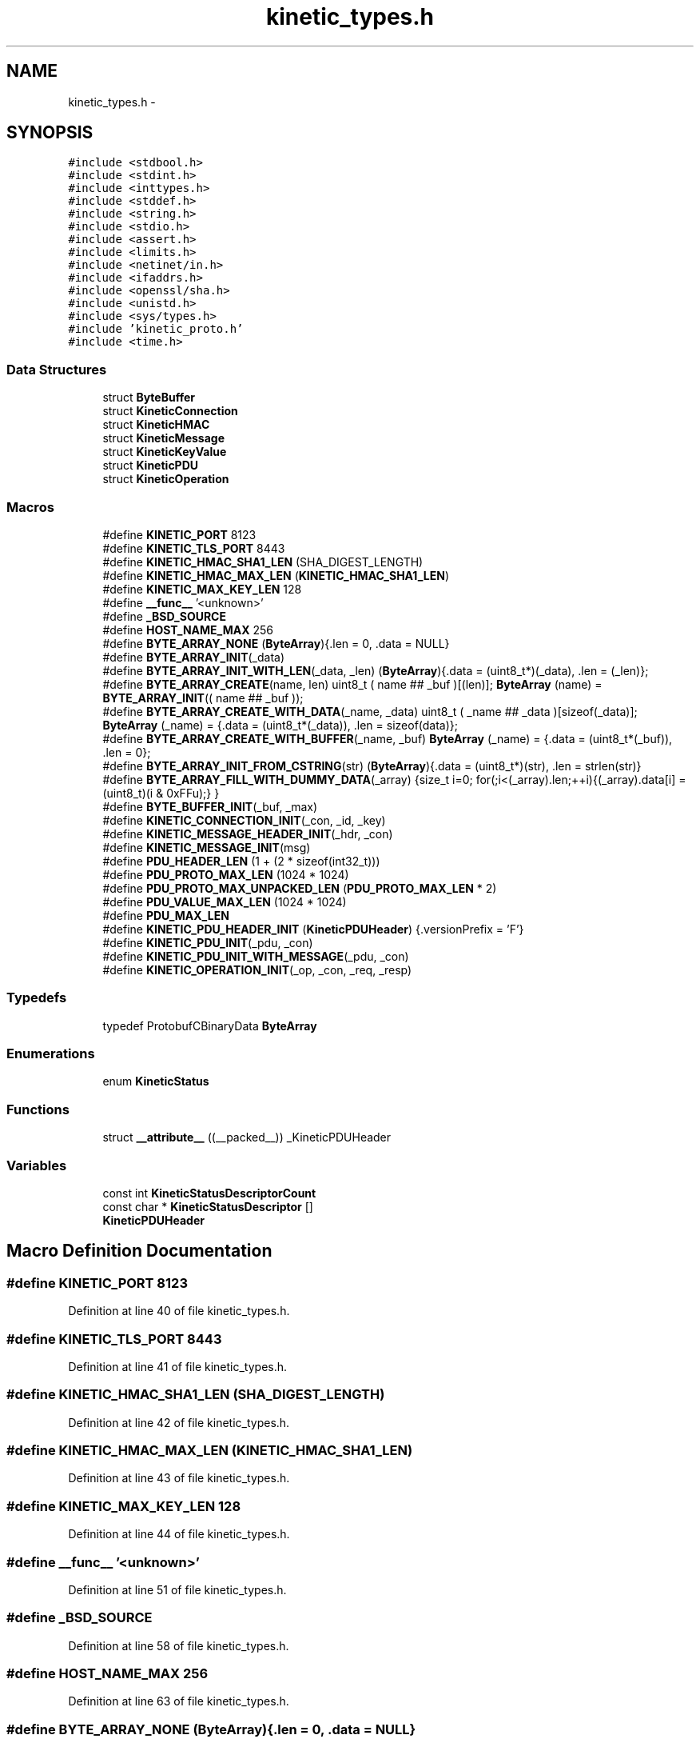 .TH "kinetic_types.h" 3 "Thu Sep 11 2014" "Version v0.6.0-beta-2" "protobuf-c" \" -*- nroff -*-
.ad l
.nh
.SH NAME
kinetic_types.h \- 
.SH SYNOPSIS
.br
.PP
\fC#include <stdbool\&.h>\fP
.br
\fC#include <stdint\&.h>\fP
.br
\fC#include <inttypes\&.h>\fP
.br
\fC#include <stddef\&.h>\fP
.br
\fC#include <string\&.h>\fP
.br
\fC#include <stdio\&.h>\fP
.br
\fC#include <assert\&.h>\fP
.br
\fC#include <limits\&.h>\fP
.br
\fC#include <netinet/in\&.h>\fP
.br
\fC#include <ifaddrs\&.h>\fP
.br
\fC#include <openssl/sha\&.h>\fP
.br
\fC#include <unistd\&.h>\fP
.br
\fC#include <sys/types\&.h>\fP
.br
\fC#include 'kinetic_proto\&.h'\fP
.br
\fC#include <time\&.h>\fP
.br

.SS "Data Structures"

.in +1c
.ti -1c
.RI "struct \fBByteBuffer\fP"
.br
.ti -1c
.RI "struct \fBKineticConnection\fP"
.br
.ti -1c
.RI "struct \fBKineticHMAC\fP"
.br
.ti -1c
.RI "struct \fBKineticMessage\fP"
.br
.ti -1c
.RI "struct \fBKineticKeyValue\fP"
.br
.ti -1c
.RI "struct \fBKineticPDU\fP"
.br
.ti -1c
.RI "struct \fBKineticOperation\fP"
.br
.in -1c
.SS "Macros"

.in +1c
.ti -1c
.RI "#define \fBKINETIC_PORT\fP   8123"
.br
.ti -1c
.RI "#define \fBKINETIC_TLS_PORT\fP   8443"
.br
.ti -1c
.RI "#define \fBKINETIC_HMAC_SHA1_LEN\fP   (SHA_DIGEST_LENGTH)"
.br
.ti -1c
.RI "#define \fBKINETIC_HMAC_MAX_LEN\fP   (\fBKINETIC_HMAC_SHA1_LEN\fP)"
.br
.ti -1c
.RI "#define \fBKINETIC_MAX_KEY_LEN\fP   128"
.br
.ti -1c
.RI "#define \fB__func__\fP   '<unknown>'"
.br
.ti -1c
.RI "#define \fB_BSD_SOURCE\fP"
.br
.ti -1c
.RI "#define \fBHOST_NAME_MAX\fP   256"
.br
.ti -1c
.RI "#define \fBBYTE_ARRAY_NONE\fP   (\fBByteArray\fP){\&.len = 0, \&.data = NULL}"
.br
.ti -1c
.RI "#define \fBBYTE_ARRAY_INIT\fP(_data)"
.br
.ti -1c
.RI "#define \fBBYTE_ARRAY_INIT_WITH_LEN\fP(_data, _len)   (\fBByteArray\fP){\&.data = (uint8_t*)(_data), \&.len = (_len)};"
.br
.ti -1c
.RI "#define \fBBYTE_ARRAY_CREATE\fP(name, len)   uint8_t ( name ## _buf )[(len)]; \fBByteArray\fP (name) = \fBBYTE_ARRAY_INIT\fP(( name ## _buf ));"
.br
.ti -1c
.RI "#define \fBBYTE_ARRAY_CREATE_WITH_DATA\fP(_name, _data)   uint8_t ( _name ## _data )[sizeof(_data)]; \fBByteArray\fP (_name) = {\&.data = (uint8_t*(_data)), \&.len = sizeof(data)};"
.br
.ti -1c
.RI "#define \fBBYTE_ARRAY_CREATE_WITH_BUFFER\fP(_name, _buf)   \fBByteArray\fP (_name) = {\&.data = (uint8_t*(_buf)), \&.len = 0};"
.br
.ti -1c
.RI "#define \fBBYTE_ARRAY_INIT_FROM_CSTRING\fP(str)   (\fBByteArray\fP){\&.data = (uint8_t*)(str), \&.len = strlen(str)}"
.br
.ti -1c
.RI "#define \fBBYTE_ARRAY_FILL_WITH_DUMMY_DATA\fP(_array)   {size_t i=0; for(;i<(_array)\&.len;++i){(_array)\&.data[i] = (uint8_t)(i & 0xFFu);} }"
.br
.ti -1c
.RI "#define \fBBYTE_BUFFER_INIT\fP(_buf, _max)"
.br
.ti -1c
.RI "#define \fBKINETIC_CONNECTION_INIT\fP(_con, _id, _key)"
.br
.ti -1c
.RI "#define \fBKINETIC_MESSAGE_HEADER_INIT\fP(_hdr, _con)"
.br
.ti -1c
.RI "#define \fBKINETIC_MESSAGE_INIT\fP(msg)"
.br
.ti -1c
.RI "#define \fBPDU_HEADER_LEN\fP   (1 + (2 * sizeof(int32_t)))"
.br
.ti -1c
.RI "#define \fBPDU_PROTO_MAX_LEN\fP   (1024 * 1024)"
.br
.ti -1c
.RI "#define \fBPDU_PROTO_MAX_UNPACKED_LEN\fP   (\fBPDU_PROTO_MAX_LEN\fP * 2)"
.br
.ti -1c
.RI "#define \fBPDU_VALUE_MAX_LEN\fP   (1024 * 1024)"
.br
.ti -1c
.RI "#define \fBPDU_MAX_LEN\fP"
.br
.ti -1c
.RI "#define \fBKINETIC_PDU_HEADER_INIT\fP   (\fBKineticPDUHeader\fP) {\&.versionPrefix = 'F'}"
.br
.ti -1c
.RI "#define \fBKINETIC_PDU_INIT\fP(_pdu, _con)"
.br
.ti -1c
.RI "#define \fBKINETIC_PDU_INIT_WITH_MESSAGE\fP(_pdu, _con)"
.br
.ti -1c
.RI "#define \fBKINETIC_OPERATION_INIT\fP(_op, _con, _req, _resp)"
.br
.in -1c
.SS "Typedefs"

.in +1c
.ti -1c
.RI "typedef ProtobufCBinaryData \fBByteArray\fP"
.br
.in -1c
.SS "Enumerations"

.in +1c
.ti -1c
.RI "enum \fBKineticStatus\fP "
.br
.in -1c
.SS "Functions"

.in +1c
.ti -1c
.RI "struct \fB__attribute__\fP ((__packed__)) _KineticPDUHeader"
.br
.in -1c
.SS "Variables"

.in +1c
.ti -1c
.RI "const int \fBKineticStatusDescriptorCount\fP"
.br
.ti -1c
.RI "const char * \fBKineticStatusDescriptor\fP []"
.br
.ti -1c
.RI "\fBKineticPDUHeader\fP"
.br
.in -1c
.SH "Macro Definition Documentation"
.PP 
.SS "#define KINETIC_PORT   8123"

.PP
Definition at line 40 of file kinetic_types\&.h\&.
.SS "#define KINETIC_TLS_PORT   8443"

.PP
Definition at line 41 of file kinetic_types\&.h\&.
.SS "#define KINETIC_HMAC_SHA1_LEN   (SHA_DIGEST_LENGTH)"

.PP
Definition at line 42 of file kinetic_types\&.h\&.
.SS "#define KINETIC_HMAC_MAX_LEN   (\fBKINETIC_HMAC_SHA1_LEN\fP)"

.PP
Definition at line 43 of file kinetic_types\&.h\&.
.SS "#define KINETIC_MAX_KEY_LEN   128"

.PP
Definition at line 44 of file kinetic_types\&.h\&.
.SS "#define __func__   '<unknown>'"

.PP
Definition at line 51 of file kinetic_types\&.h\&.
.SS "#define _BSD_SOURCE"

.PP
Definition at line 58 of file kinetic_types\&.h\&.
.SS "#define HOST_NAME_MAX   256"

.PP
Definition at line 63 of file kinetic_types\&.h\&.
.SS "#define BYTE_ARRAY_NONE   (\fBByteArray\fP){\&.len = 0, \&.data = NULL}"

.PP
Definition at line 70 of file kinetic_types\&.h\&.
.SS "#define BYTE_ARRAY_INIT(_data)"
\fBValue:\fP
.PP
.nf
(ByteArray) \
    {\&.data = (uint8_t*)(_data), \&.len = sizeof(_data)};
.fi
.PP
Definition at line 72 of file kinetic_types\&.h\&.
.SS "#define BYTE_ARRAY_INIT_WITH_LEN(_data, _len)   (\fBByteArray\fP){\&.data = (uint8_t*)(_data), \&.len = (_len)};"

.PP
Definition at line 74 of file kinetic_types\&.h\&.
.SS "#define BYTE_ARRAY_CREATE(name, len)   uint8_t ( name ## _buf )[(len)]; \fBByteArray\fP (name) = \fBBYTE_ARRAY_INIT\fP(( name ## _buf ));"

.PP
Definition at line 76 of file kinetic_types\&.h\&.
.SS "#define BYTE_ARRAY_CREATE_WITH_DATA(_name, _data)   uint8_t ( _name ## _data )[sizeof(_data)]; \fBByteArray\fP (_name) = {\&.data = (uint8_t*(_data)), \&.len = sizeof(data)};"

.PP
Definition at line 78 of file kinetic_types\&.h\&.
.SS "#define BYTE_ARRAY_CREATE_WITH_BUFFER(_name, _buf)   \fBByteArray\fP (_name) = {\&.data = (uint8_t*(_buf)), \&.len = 0};"

.PP
Definition at line 80 of file kinetic_types\&.h\&.
.SS "#define BYTE_ARRAY_INIT_FROM_CSTRING(str)   (\fBByteArray\fP){\&.data = (uint8_t*)(str), \&.len = strlen(str)}"

.PP
Definition at line 82 of file kinetic_types\&.h\&.
.SS "#define BYTE_ARRAY_FILL_WITH_DUMMY_DATA(_array)   {size_t i=0; for(;i<(_array)\&.len;++i){(_array)\&.data[i] = (uint8_t)(i & 0xFFu);} }"

.PP
Definition at line 84 of file kinetic_types\&.h\&.
.SS "#define BYTE_BUFFER_INIT(_buf, _max)"
\fBValue:\fP
.PP
.nf
(ByteBuffer) { \
    \&.buffer = {\&.data = (uint8_t*)(_buf), \&.len = 0}, \
    \&.maxLen = sizeof(_buf) }
.fi
.PP
Definition at line 102 of file kinetic_types\&.h\&.
.SS "#define KINETIC_CONNECTION_INIT(_con, _id, _key)"
\fBValue:\fP
.PP
.nf
{ \
    (*_con) = (KineticConnection) { \
        \&.socketDescriptor = -1, \
        \&.connectionID = time(NULL), \
        \&.identity = (_id), \
        \&.sequence = 0, \
    }; \
    (*_con)\&.key = (ByteArray){\&.data = (*_con)\&.keyData, \&.len = (_key)\&.len}; \
    if ((_key)\&.data != NULL && (_key)\&.len > 0) { \
        memcpy((_con)->keyData, (_key)\&.data, (_key)\&.len); } \
}
.fi
.PP
Definition at line 139 of file kinetic_types\&.h\&.
.SS "#define KINETIC_MESSAGE_HEADER_INIT(_hdr, _con)"
\fBValue:\fP
.PP
.nf
{ \
    assert((void *)(_hdr) != NULL); \
    assert((void *)(_con) != NULL); \
    *(_hdr) = (KineticProto_Header) { \
        \&.base = PROTOBUF_C_MESSAGE_INIT(&KineticProto_header__descriptor), \
        \&.has_clusterVersion = true, \
        \&.clusterVersion = (_con)->clusterVersion, \
        \&.has_identity = true, \
        \&.identity = (_con)->identity, \
        \&.has_connectionID = true, \
        \&.connectionID = (_con)->connectionID, \
        \&.has_sequence = true, \
        \&.sequence = (_con)->sequence, \
    }; \
}
.fi
.PP
Definition at line 175 of file kinetic_types\&.h\&.
.SS "#define KINETIC_MESSAGE_INIT(msg)"
\fBValue:\fP
.PP
.nf
{ \\
    KineticProto__init(&(msg)->proto); \\
    KineticProto_command__init(&(msg)->command); \\
    KineticProto_header__init(&(msg)->header); \\
    KineticProto_status__init(&(msg)->status); \\
    KineticProto_body__init(&(msg)->body); \\
    KineticProto_key_value__init(&(msg)->keyValue); \
    memset((msg)->hmacData, 0, SHA_DIGEST_LENGTH); \
    (msg)->proto\&.hmac\&.data = (msg)->hmacData; \
    (msg)->proto\&.hmac\&.len = KINETIC_HMAC_MAX_LEN; \
    (msg)->proto\&.has_hmac = true; \
    (msg)->command\&.header = &(msg)->header; \
    (msg)->proto\&.command = &(msg)->command; \
}
.fi
.PP
Definition at line 190 of file kinetic_types\&.h\&.
.SS "#define PDU_HEADER_LEN   (1 + (2 * sizeof(int32_t)))"

.PP
Definition at line 238 of file kinetic_types\&.h\&.
.SS "#define PDU_PROTO_MAX_LEN   (1024 * 1024)"

.PP
Definition at line 239 of file kinetic_types\&.h\&.
.SS "#define PDU_PROTO_MAX_UNPACKED_LEN   (\fBPDU_PROTO_MAX_LEN\fP * 2)"

.PP
Definition at line 240 of file kinetic_types\&.h\&.
.SS "#define PDU_VALUE_MAX_LEN   (1024 * 1024)"

.PP
Definition at line 241 of file kinetic_types\&.h\&.
.SS "#define PDU_MAX_LEN"
\fBValue:\fP
.PP
.nf
(PDU_HEADER_LEN + \\
                                    PDU_PROTO_MAX_LEN + PDU_VALUE_MAX_LEN)
.fi
.PP
Definition at line 242 of file kinetic_types\&.h\&.
.SS "#define KINETIC_PDU_HEADER_INIT   (\fBKineticPDUHeader\fP) {\&.versionPrefix = 'F'}"

.PP
Definition at line 250 of file kinetic_types\&.h\&.
.SS "#define KINETIC_PDU_INIT(_pdu, _con)"
\fBValue:\fP
.PP
.nf
{ \
    assert((void *)(_pdu) != NULL); \
    assert((void *)(_con) != NULL); \
    (_pdu)->connection = (_con); \
    (_pdu)->header = KINETIC_PDU_HEADER_INIT; \
    (_pdu)->headerNBO = KINETIC_PDU_HEADER_INIT; \
    (_pdu)->value = BYTE_ARRAY_NONE; \
    (_pdu)->proto = &(_pdu)->protoData\&.message\&.proto; \\
    KINETIC_MESSAGE_HEADER_INIT(&((_pdu)->protoData\&.message\&.header), (_con)); \
}
.fi
.PP
Definition at line 289 of file kinetic_types\&.h\&.
.SS "#define KINETIC_PDU_INIT_WITH_MESSAGE(_pdu, _con)"
\fBValue:\fP
.PP
.nf
{ \\
    KINETIC_PDU_INIT((_pdu), (_con)) \\
    KINETIC_MESSAGE_INIT(&((_pdu)->protoData\&.message)); \
    (_pdu)->proto->command->header = &(_pdu)->protoData\&.message\&.header; \\
    KINETIC_MESSAGE_HEADER_INIT(&(_pdu)->protoData\&.message\&.header, (_con)); \
}
.fi
.PP
Definition at line 299 of file kinetic_types\&.h\&.
.SS "#define KINETIC_OPERATION_INIT(_op, _con, _req, _resp)"
\fBValue:\fP
.PP
.nf
*(_op) = (KineticOperation) { \
    \&.connection = (_con), \
    \&.request = (_req), \
    \&.response = (_resp), \
}
.fi
.PP
Definition at line 313 of file kinetic_types\&.h\&.
.SH "Typedef Documentation"
.PP 
.SS "typedef ProtobufCBinaryData \fBByteArray\fP"

.PP
Definition at line 69 of file kinetic_types\&.h\&.
.SH "Enumeration Type Documentation"
.PP 
.SS "enum \fBKineticStatus\fP"

.PP
\fBEnumerator\fP
.in +1c
.TP
\fB\fIKINETIC_STATUS_INVALID \fP\fP
.TP
\fB\fIKINETIC_STATUS_SUCCESS \fP\fP
.TP
\fB\fIKINETIC_STATUS_DEVICE_BUSY \fP\fP
.TP
\fB\fIKINETIC_STATUS_CONNECTION_ERROR \fP\fP
.TP
\fB\fIKINETIC_STATUS_INVALID_REQUEST \fP\fP
.TP
\fB\fIKINETIC_STATUS_OPERATION_FAILED \fP\fP
.TP
\fB\fIKINETIC_STATUS_VERSION_FAILURE \fP\fP
.TP
\fB\fIKINETIC_STATUS_DATA_ERROR \fP\fP
.PP
Definition at line 207 of file kinetic_types\&.h\&.
.SH "Function Documentation"
.PP 
.SS "struct __attribute__ ((__packed__))"

.PP
Definition at line 244 of file kinetic_types\&.h\&.
.SH "Variable Documentation"
.PP 
.SS "const int KineticStatusDescriptorCount"

.PP
Definition at line 14 of file kinetic_types\&.c\&.
.SS "const char* KineticStatusDescriptor[]"

.PP
Definition at line 4 of file kinetic_types\&.c\&.
.SS "KineticPDUHeader"

.PP
Definition at line 249 of file kinetic_types\&.h\&.
.SH "Author"
.PP 
Generated automatically by Doxygen for protobuf-c from the source code\&.
